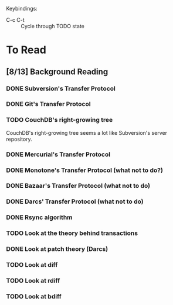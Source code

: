 Keybindings:
 - C-c C-t :: Cycle through TODO state

* To Read
** [8/13] Background Reading
*** DONE Subversion's Transfer Protocol
*** DONE Git's Transfer Protocol
*** TODO CouchDB's right-growing tree
    CouchDB's right-growing tree seems a lot like Subversion's server
    repository.
*** DONE Mercurial's Transfer Protocol
*** DONE Monotone's Transfer Protocol (what not to do?)
*** DONE Bazaar's Transfer Protocol (what not to do)
*** DONE Darcs' Transfer Protocol (what not to do)
*** DONE Rsync algorithm
*** TODO Look at the theory behind transactions
*** DONE Look at patch theory (Darcs)
*** TODO Look at diff
*** TODO Look at rdiff
*** TODO Look at bdiff
